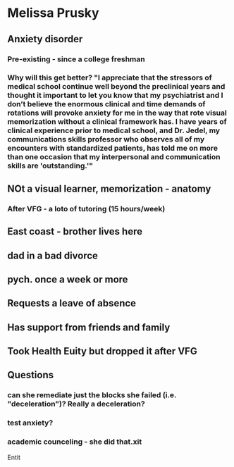 * Melissa Prusky
** Anxiety disorder
*** Pre-existing - since a college freshman
*** Why will this get better? "I appreciate that the stressors of medical school continue well beyond the preclinical years and thought it important to let you know that my psychiatrist and I don’t believe the enormous clinical and time demands of rotations will provoke anxiety for me in the way that rote visual memorization without a clinical framework has. I have years of clinical experience prior to medical school, and Dr. Jedel, my communications skills professor who observes all of my encounters with standardized patients, has told me on more than one occasion that my interpersonal and communication skills are 'outstanding.'"
** NOt a visual learner, memorization - anatomy
*** After VFG - a loto of tutoring (15 hours/week)
** East coast - brother lives here
** dad in a bad divorce
** pych. once a week or more
** Requests a leave of absence
** Has support from friends and family
** Took Health Euity but dropped it after VFG
** Questions
*** can she remediate just the blocks she failed (i.e. "deceleration")? Really a deceleration?
*** test anxiety?
*** academic counceling - she did that.xit

Entit
